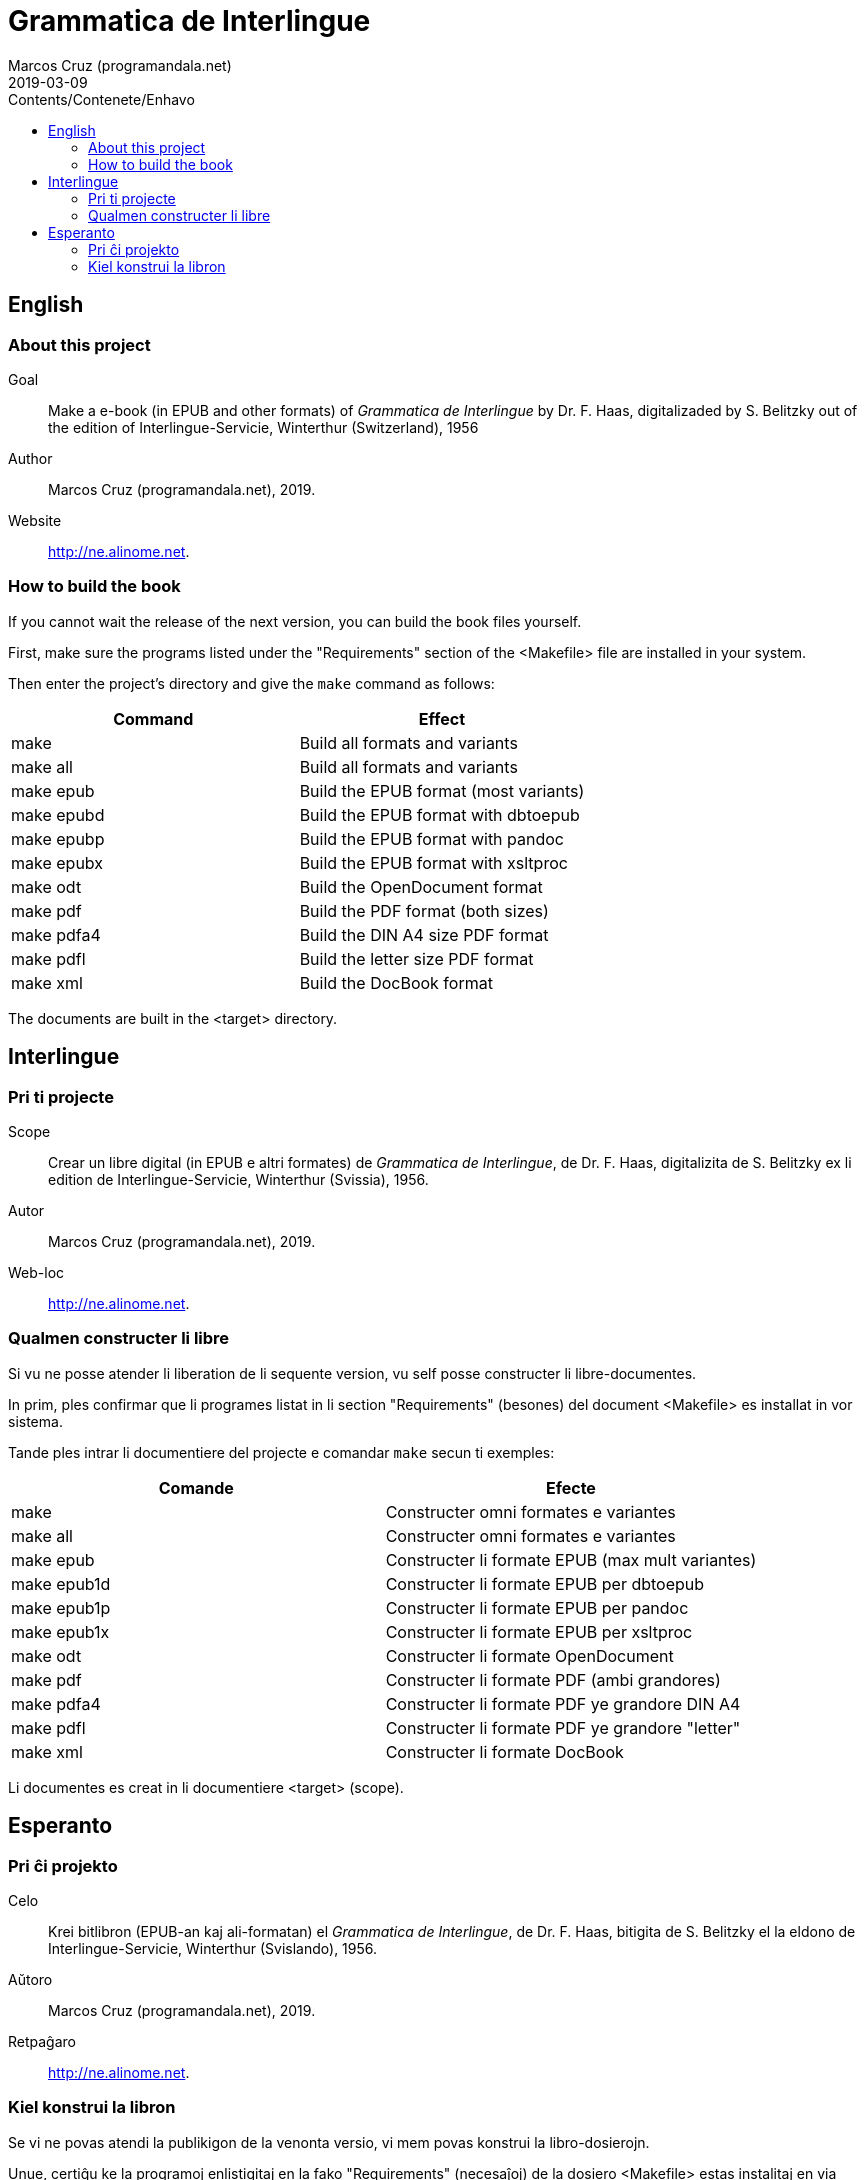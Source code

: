 = Grammatica de Interlingue
:author: Marcos Cruz (programandala.net)
:revdate: 2019-03-09
:toc:
:toc-levels: 2
:toc-title: Contents/Contenete/Enhavo

// This file is part of the project
// _Grammatica de Interlingue_
// (http://ne.alinome.net)
//
// By Marcos Cruz (programandala.net)

== English

=== About this project

Goal:: Make a e-book (in EPUB and other formats) of _Grammatica de
Interlingue_ by Dr. F. Haas, digitalizaded by S.  Belitzky out of the
edition of Interlingue-Servicie, Winterthur (Switzerland), 1956

Author:: Marcos Cruz (programandala.net), 2019.

Website:: http://ne.alinome.net.

=== How to build the book

If you cannot wait the release of the next version, you can build the
book files yourself.

First, make sure the programs listed under the "Requirements" section
of the <Makefile> file are installed in your system.

Then enter the project's directory and give the `make` command as
follows:

|===
| Command             | Effect

| make                | Build all formats and variants
| make all            | Build all formats and variants
| make epub           | Build the EPUB format (most variants)
| make epubd          | Build the EPUB format with dbtoepub
| make epubp          | Build the EPUB format with pandoc
| make epubx          | Build the EPUB format with xsltproc
| make odt            | Build the OpenDocument format
| make pdf            | Build the PDF format (both sizes)
| make pdfa4          | Build the DIN A4 size PDF format
| make pdfl           | Build the letter size PDF format
| make xml            | Build the DocBook format
|===

The documents are built in the <target> directory.

== Interlingue

=== Pri ti projecte

Scope:: Crear un libre digital (in EPUB e altri formates) de
_Grammatica de Interlingue_, de Dr. F. Haas, digitalizita de S.
Belitzky ex li edition de Interlingue-Servicie, Winterthur (Svissia),
1956.

Autor:: Marcos Cruz (programandala.net), 2019.

Web-loc:: http://ne.alinome.net.

=== Qualmen constructer li libre

Si vu ne posse atender li liberation de li sequente version, vu self
posse constructer li libre-documentes.

In prim, ples confirmar que li programes listat in li section
"Requirements" (besones) del document <Makefile> es installat in vor
sistema.

Tande ples intrar li documentiere del projecte e comandar `make` secun
ti exemples:

|===
| Comande             | Efecte

| make                | Constructer omni formates e variantes
| make all            | Constructer omni formates e variantes
| make epub           | Constructer li formate EPUB (max mult variantes)
| make epub1d         | Constructer li formate EPUB per dbtoepub
| make epub1p         | Constructer li formate EPUB per pandoc
| make epub1x         | Constructer li formate EPUB per xsltproc
| make odt            | Constructer li formate OpenDocument
| make pdf            | Constructer li formate PDF (ambi grandores)
| make pdfa4          | Constructer li formate PDF ye grandore DIN A4
| make pdfl           | Constructer li formate PDF ye grandore "letter"
| make xml            | Constructer li formate DocBook
|===

Li documentes es creat in li documentiere <target> (scope).

== Esperanto

=== Pri ĉi projekto

Celo:: Krei bitlibron (EPUB-an kaj ali-formatan) el _Grammatica de
Interlingue_, de Dr. F. Haas, bitigita de S.  Belitzky el la eldono de
Interlingue-Servicie, Winterthur (Svislando), 1956.

Aŭtoro:: Marcos Cruz (programandala.net), 2019.

Retpaĝaro:: http://ne.alinome.net.

=== Kiel konstrui la libron

Se vi ne povas atendi la publikigon de la venonta versio, vi mem povas
konstrui la libro-dosierojn.

Unue, certiĝu ke la programoj enlistigitaj en la fako "Requirements"
(necesaĵoj) de la dosiero <Makefile> estas instalitaj en via sistemo.

Poste eniru la dosierujon de la projekto kaj uzu la ordonon `make`
jene:

|===
| Ordono              | Efiko

| make                | Konstrui ĉiujn formatojn kaj variantojn
| make all            | Konstrui ĉiujn formatojn kaj variantojn
| make epub           | Konstrui la formaton EPUB (plej multajn variantojn)
| make epubd          | Konstrui la formaton EPUB per dbtoepub
| make epubp          | Konstrui la formaton EPUB per pandoc
| make epubx          | Konstrui la formaton EPUB per xsltproc
| make pdf            | Konstrui la formaton PDF (ambaŭ grandojn)
| make pdfa4          | Konstrui la formaton PDF je grando DIN A4
| make pdfl           | Konstrui la formaton PDF je grando "letter"
| make xml            | Konstrui la formaton DocBook
|===

La dosieroj estos kreitaj en la dosierujo <target> (celo).
